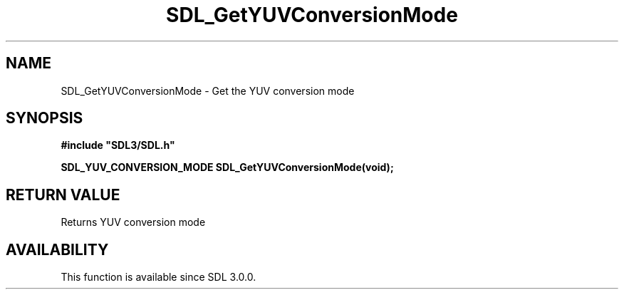 .\" This manpage content is licensed under Creative Commons
.\"  Attribution 4.0 International (CC BY 4.0)
.\"   https://creativecommons.org/licenses/by/4.0/
.\" This manpage was generated from SDL's wiki page for SDL_GetYUVConversionMode:
.\"   https://wiki.libsdl.org/SDL_GetYUVConversionMode
.\" Generated with SDL/build-scripts/wikiheaders.pl
.\"  revision SDL-806e11a
.\" Please report issues in this manpage's content at:
.\"   https://github.com/libsdl-org/sdlwiki/issues/new
.\" Please report issues in the generation of this manpage from the wiki at:
.\"   https://github.com/libsdl-org/SDL/issues/new?title=Misgenerated%20manpage%20for%20SDL_GetYUVConversionMode
.\" SDL can be found at https://libsdl.org/
.de URL
\$2 \(laURL: \$1 \(ra\$3
..
.if \n[.g] .mso www.tmac
.TH SDL_GetYUVConversionMode 3 "SDL 3.0.0" "SDL" "SDL3 FUNCTIONS"
.SH NAME
SDL_GetYUVConversionMode \- Get the YUV conversion mode 
.SH SYNOPSIS
.nf
.B #include \(dqSDL3/SDL.h\(dq
.PP
.BI "SDL_YUV_CONVERSION_MODE SDL_GetYUVConversionMode(void);
.fi
.SH RETURN VALUE
Returns YUV conversion mode

.SH AVAILABILITY
This function is available since SDL 3\[char46]0\[char46]0\[char46]

